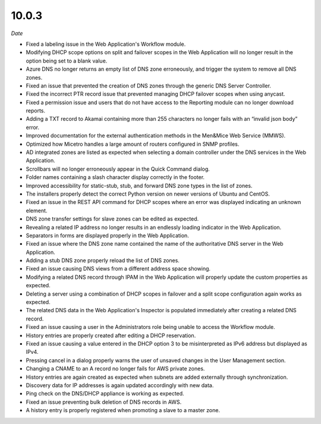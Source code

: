 .. meta::
   :description: Release notes for Micetro by Men&Mice 10.0.3
   :keywords: Micetro, release notes, releases, update notes

.. _10.0.3-release:

10.0.3
------

*Date*

* Fixed a labeling issue in the Web Application's Workflow module.

* Modifying DHCP scope options on split and failover scopes in the Web Application will no longer result in the option being set to a blank value.

* Azure DNS no longer returns an empty list of DNS zone erroneously, and trigger the system to remove all DNS zones.

* Fixed an issue that prevented the creation of DNS zones through the generic DNS Server Controller.

* Fixed the incorrect PTR record issue that prevented managing DHCP failover scopes when using anycast.

* Fixed a permission issue and users that do not have access to the Reporting module can no longer download reports.

* Adding a TXT record to Akamai containing more than 255 characters no longer fails with an “invalid json body” error.

* Improved documentation for the external authentication methods in the Men&Mice Web Service (MMWS).

* Optimized how Micetro handles a large amount of routers configured in SNMP profiles.

* AD integrated zones are listed as expected when selecting a domain controller under the DNS services in the Web Application.

* Scrollbars will no longer erroneously appear in the Quick Command dialog.

* Folder names containing a slash character display correctly in the footer.

* Improved accessibility for static-stub, stub, and forward DNS zone types in the list of zones.

* The installers properly detect the correct Python version on newer versions of Ubuntu and CentOS.

* Fixed an issue in the REST API command for DHCP scopes where an error was displayed indicating an unknown element.

* DNS zone transfer settings for slave zones can be edited as expected.

* Revealing a related IP address no longer results in an endlessly loading indicator in the Web Application.

* Separators in forms are displayed properly in the Web Application.

* Fixed an issue where the DNS zone name contained the name of the authoritative DNS server in the Web Application.

* Adding a stub DNS zone properly reload the list of DNS zones.

* Fixed an issue causing DNS views from a different address space showing.

* Modifying a related DNS record through IPAM in the Web Application will properly update the custom properties as expected.

* Deleting a server using a combination of DHCP scopes in failover and a split scope configuration again works as expected.

* The related DNS data in the Web Application's Inspector is populated immediately after creating a related DNS record.

* Fixed an issue causing a user in the Administrators role being unable to access the Workflow module.

* History entries are properly created after editing a DHCP reservation.

* Fixed an issue causing a value entered in the DHCP option 3 to be misinterpreted as IPv6 address but displayed as IPv4.

* Pressing cancel in a dialog properly warns the user of unsaved changes in the User Management section.

* Changing a CNAME to an A record no longer fails for AWS private zones.

* History entries are again created as expected when subnets are added externally through synchronization.

* Discovery data for IP addresses is again updated accordingly with new data.

* Ping check on the DNS/DHCP appliance is working as expected.

* Fixed an issue preventing bulk deletion of DNS records in AWS.

* A history entry is properly registered when promoting a slave to a master zone.
